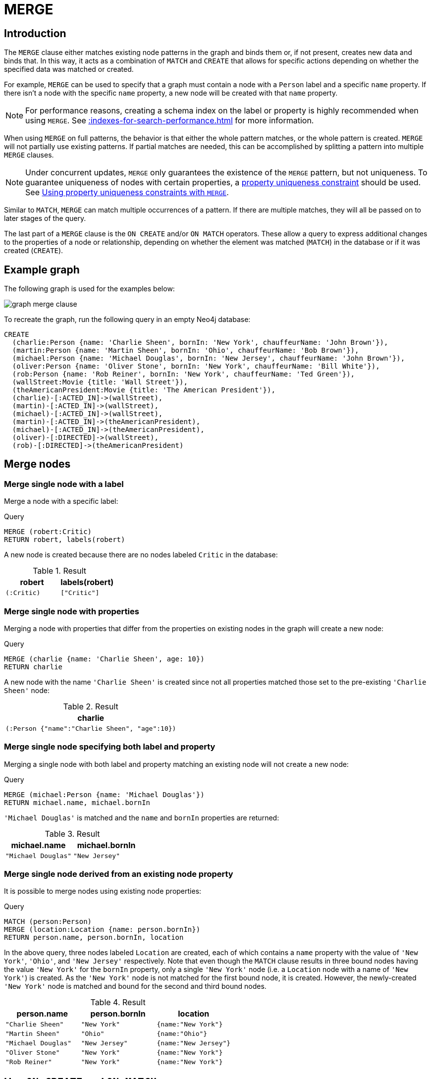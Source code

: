 :description: The `MERGE` clause ensures that a pattern exists in the graph.

[[query-merge]]
= MERGE

[[query-merge-introduction]]
== Introduction

The `MERGE` clause either matches existing node patterns in the graph and binds them or, if not present, creates new data and binds that.
In this way, it acts as a combination of `MATCH` and `CREATE` that allows for specific actions depending on whether the specified data was matched or created.

For example, `MERGE` can be used to specify that a graph must contain a node with a `Person` label and a specific `name` property.
If there isn't a node with the specific `name` property, a new node will be created with that `name` property.

[NOTE]
====
For performance reasons, creating a schema index on the label or property is highly recommended when using `MERGE`.
See xref::indexes-for-search-performance.adoc[] for more information.
====

When using `MERGE` on full patterns, the behavior is that either the whole pattern matches, or the whole pattern is created.
`MERGE` will not partially use existing patterns.
If partial matches are needed, this can be accomplished by splitting a pattern into multiple `MERGE` clauses.

[NOTE]
====
Under concurrent updates, `MERGE` only guarantees the existence of the `MERGE` pattern, but not uniqueness.
To guarantee uniqueness of nodes with certain properties, a xref::constraints/index.adoc[property uniqueness constraint] should be used.
See xref::clauses/merge.adoc#query-merge-using-unique-constraints[Using property uniqueness constraints with `MERGE`].
====

Similar to `MATCH`, `MERGE` can match multiple occurrences of a pattern.
If there are multiple matches, they will all be passed on to later stages of the query.

The last part of a `MERGE` clause is the `ON CREATE` and/or `ON MATCH` operators.
These allow a query to express additional changes to the properties of a node or relationship, depending on whether the element was matched (`MATCH`) in the database or if it was created (`CREATE`).

== Example graph

The following graph is used for the examples below:

image::graph_merge_clause.svg[]

To recreate the graph, run the following query in an empty Neo4j database:

[source, cypher, role=test-setup]
----
CREATE
  (charlie:Person {name: 'Charlie Sheen', bornIn: 'New York', chauffeurName: 'John Brown'}),
  (martin:Person {name: 'Martin Sheen', bornIn: 'Ohio', chauffeurName: 'Bob Brown'}),
  (michael:Person {name: 'Michael Douglas', bornIn: 'New Jersey', chauffeurName: 'John Brown'}),
  (oliver:Person {name: 'Oliver Stone', bornIn: 'New York', chauffeurName: 'Bill White'}),
  (rob:Person {name: 'Rob Reiner', bornIn: 'New York', chauffeurName: 'Ted Green'}),
  (wallStreet:Movie {title: 'Wall Street'}),
  (theAmericanPresident:Movie {title: 'The American President'}),
  (charlie)-[:ACTED_IN]->(wallStreet),
  (martin)-[:ACTED_IN]->(wallStreet),
  (michael)-[:ACTED_IN]->(wallStreet),
  (martin)-[:ACTED_IN]->(theAmericanPresident),
  (michael)-[:ACTED_IN]->(theAmericanPresident),
  (oliver)-[:DIRECTED]->(wallStreet),
  (rob)-[:DIRECTED]->(theAmericanPresident)
----

[[query-merge-node-derived]]
== Merge nodes

[[merge-merge-single-node-with-a-label]]
=== Merge single node with a label

Merge a node with a specific label:

.Query
[source, cypher]
----
MERGE (robert:Critic)
RETURN robert, labels(robert)
----

A new node is created because there are no nodes labeled `Critic` in the database:

.Result
[role="queryresult",options="header",cols="2*<m"]
|===
| robert | labels(robert)
| (:Critic) | ["Critic"]
|===


[[merge-merge-single-node-with-properties]]
=== Merge single node with properties

Merging a node with properties that differ from the properties on existing nodes in the graph will create a new node:

.Query
[source, cypher]
----
MERGE (charlie {name: 'Charlie Sheen', age: 10})
RETURN charlie
----

A new node with the name `'Charlie Sheen'` is created since not all properties matched those set to the pre-existing `'Charlie Sheen'` node:

.Result
[role="queryresult",options="header",cols="1*<m"]
|===
| charlie
| (:Person {"name":"Charlie Sheen", "age":10})
|===


[[merge-merge-single-node-specifying-both-label-and-property]]
=== Merge single node specifying both label and property

Merging a single node with both label and property matching an existing node will not create a new node:

.Query
[source, cypher]
----
MERGE (michael:Person {name: 'Michael Douglas'})
RETURN michael.name, michael.bornIn
----

`'Michael Douglas'` is matched and the `name` and `bornIn` properties are returned:

.Result
[role="queryresult",options="header",cols="2*<m"]
|===
| michael.name | michael.bornIn
| "Michael Douglas" | "New Jersey"
|===

[[merge-merge-single-node-derived-from-an-existing-node-property]]
=== Merge single node derived from an existing node property

It is possible to merge nodes using existing node properties:

.Query
[source, cypher]
----
MATCH (person:Person)
MERGE (location:Location {name: person.bornIn})
RETURN person.name, person.bornIn, location
----

In the above query, three nodes labeled `Location` are created, each of which contains a `name` property with the value of `'New York'`, `'Ohio'`, and `'New Jersey'` respectively.
Note that even though the `MATCH` clause results in three bound nodes having the value `'New York'` for the `bornIn` property, only a single `'New York'` node (i.e. a `Location` node with a name of `'New York'`) is created.
As the `'New York'` node is not matched for the first bound node, it is created.
However, the newly-created `'New York'` node is matched and bound for the second and third bound nodes.

.Result
[role="queryresult",options="header",cols="3*<m"]
|===
| person.name | person.bornIn | location
| "Charlie Sheen" | "New York" | {name:"New York"}
| "Martin Sheen" | "Ohio" | {name:"Ohio"}
| "Michael Douglas" | "New Jersey" | {name:"New Jersey"}
| "Oliver Stone" | "New York" | {name:"New York"}
| "Rob Reiner" | "New York" | {name:"New York"}
|===


[[query-merge-on-create-on-match]]
== Use `ON CREATE` and `ON MATCH`

[[merge-merge-with-on-create]]
=== Merge with `ON CREATE`

Merge a node and set properties if the node needs to be created:

.Query
[source, cypher, role=test-result-skip]
----
MERGE (keanu:Person {name: 'Keanu Reeves', bornIn: 'Beirut', chauffeurName: 'Eric Brown'})
ON CREATE
  SET keanu.created = timestamp()
RETURN keanu.name, keanu.created
----

The query creates the `Person` node named `Keanu Reeves`, with a `bornIn` property set to `Beirut` and a `chauffeurName` property set to `Eric Brown`.
It also sets a timestamp for the `created` property.

.Result
[role="queryresult",options="header",cols="2*<m"]
|===
| keanu.name | keanu.created
| "Keanu Reeves" | 1655200898563
|===


[[merge-merge-with-on-match]]
=== Merge with `ON MATCH`

Merging nodes and setting properties on found nodes:

.Query
[source, cypher]
----
MERGE (person:Person)
ON MATCH
  SET person.found = true
RETURN person.name, person.found
----

The query finds all the `Person` nodes, sets a property on them, and returns them:

.Result
[role="queryresult",options="header",cols="2*<m"]
|===
| person.name | person.found
| "Charlie Sheen" | true
| "Martin Sheen" | true
| "Michael Douglas" | true
| "Oliver Stone" | true
| "Rob Reiner" | true
| "Keanu Reeves" | true
|===


[[merge-merge-with-on-create-and-on-match]]
=== Merge with `ON CREATE` and `ON MATCH`

.Query
[source, cypher, role=test-result-skip]
----
MERGE (keanu:Person {name: 'Keanu Reeves'})
ON CREATE
  SET keanu.created = timestamp()
ON MATCH
  SET keanu.lastSeen = timestamp()
RETURN keanu.name, keanu.created, keanu.lastSeen
----

Because the `Person` node named `Keanu Reeves` already exists, this query does not create a new node.
Instead, it adds a timestamp on the `lastSeen` property.

.Result
[role="queryresult",options="header",cols="3*<m"]
|===
| keanu.name | keanu.created | keanu.lastSeen
| "Keanu Reeves" | 1655200902354 | 1674655352124
|===


[[merge-merge-with-on-match-setting-multiple-properties]]
=== Merge with `ON MATCH` setting multiple properties

If multiple properties should be set, separate them with commas:

.Query
[source, cypher, role=test-result-skip]
----
MERGE (person:Person)
ON MATCH
  SET
    person.found = true,
    person.lastAccessed = timestamp()
RETURN person.name, person.found, person.lastAccessed
----

.Result
[role="queryresult",options="header",cols="3*<m"]
|===
| person.name | person.found | person.lastAccessed
| "Charlie Sheen" | true | 1655200903558
| "Martin Sheen" | true | 1655200903558
| "Michael Douglas" | true | 1655200903558
| "Oliver Stone" | true | 1655200903558
| "Rob Reiner" | true | 1655200903558
| "Keanu Reeves" | true | 1655200903558
|===


[[query-merge-relationships]]
== Merge relationships

[[merge-merge-on-a-relationship]]
=== Merge on a relationship

`MERGE` can be used to match or create a relationship:

.Query
[source, cypher]
----
MATCH
  (charlie:Person {name: 'Charlie Sheen'}),
  (wallStreet:Movie {title: 'Wall Street'})
MERGE (charlie)-[r:ACTED_IN]->(wallStreet)
RETURN charlie.name, type(r), wallStreet.title
----

`'Charlie Sheen'` had already been marked as acting in `'Wall Street'`, so the existing relationship is found and returned.
Note that in order to match or create a relationship when using `MERGE`, at least one bound node must be specified, which is done via the `MATCH` clause in the above example.

.Result
[role="queryresult",options="header",cols="3*<m"]
|===
| charlie.name | type(r) | wallStreet.title
| "Charlie Sheen" | "ACTED_IN" | "Wall Street"
|===


[[merge-merge-on-multiple-relationships]]
=== Merge on multiple relationships

.Query
[source, cypher]
----
MATCH
  (oliver:Person {name: 'Oliver Stone'}),
  (reiner:Person {name: 'Rob Reiner'})
MERGE (oliver)-[:DIRECTED]->(movie:Movie)<-[:DIRECTED]-(reiner)
RETURN movie
----

In the example graph, `'Oliver Stone'` and `'Rob Reiner'` have never worked together.
When trying to `MERGE` a `Movie` node between them, Neo4j will not use any of the existing `Movie` nodes already connected to either person.
Instead, a new `Movie` node is created.

.Result
[role="queryresult",options="header",cols="1*<m"]
|===
| movie
| (:Movie)
|===


[[merge-merge-on-an-undirected-relationship]]
=== Merge on an undirected relationship

`MERGE` can also be used without specifying the direction of a relationship.
Cypher will first try to xref:clauses/match.adoc#_match_on_an_undirected_relationship[match the relationship in both directions].
If the relationship does not exist in either direction, it will create one left to right.

.Query
[source, cypher]
----
MATCH
  (charlie:Person {name: 'Charlie Sheen'}),
  (oliver:Person {name: 'Oliver Stone'})
MERGE (charlie)-[r:KNOWS]-(oliver)
RETURN r
----

As `'Charlie Sheen'` and `'Oliver Stone'` do not know each other in the example graph, this `MERGE` query will create a `KNOWS` relationship between them.
The direction of the created relationship is left to right.

.Result
[role="queryresult",options="header",cols="1*<m"]
|===
| r
| [:KNOWS]
|===


[[merge-merge-on-a-relationship-between-two-existing-nodes]]
=== Merge on a relationship between two existing nodes

`MERGE` can be used in conjunction with preceding `MATCH` and `MERGE` clauses to create a relationship between two bound nodes `m` and `n`, where `m` is returned by `MATCH` and `n` is created or matched by the earlier `MERGE`.

.Query
[source, cypher]
----
MATCH (person:Person)
MERGE (location:Location {name: person.bornIn})
MERGE (person)-[r:BORN_IN]->(location)
RETURN person.name, person.bornIn, location
----

This builds on the example from xref::clauses/merge.adoc#merge-merge-single-node-derived-from-an-existing-node-property[Merge single node derived from an existing node property].
The second `MERGE` creates a `BORN_IN` relationship between each person and a location corresponding to the value of the person’s `bornIn` property.
`'Charlie Sheen'`, `'Rob Reiner',` and `'Oliver Stone'` all have a `BORN_IN` relationship to the _same_ `Location` node (`'New York'`).

.Result
[role="queryresult",options="header",cols="3*<m"]
|===
| person.name | person.bornIn | location
| "Charlie Sheen" | "New York" | (:Location {name:"New York"})
| "Martin Sheen" | "Ohio" | (:Location {name:"Ohio"})
| "Michael Douglas" | "New Jersey" | (:Location {name:"New Jersey"})
| "Oliver Stone" | "New York" | (:Location {name:"New York"})
| "Rob Reiner" | "New York" | (:Location {name:"New York"})
| "Keanu Reeves" | "Beirut" | (:Location {name:"Beirut"})
|===


[[merge-merge-on-a-relationship-between-an-existing-node-and-a-merged-node-derived-from-a-node-property]]
=== Merge on a relationship between an existing node and a merged node derived from a node property

`MERGE` can be used to simultaneously create both a new node `n` and a relationship between a bound node `m` and `n`:

.Query
[source, cypher]
----
MATCH (person:Person)
MERGE (person)-[r:HAS_CHAUFFEUR]->(chauffeur:Chauffeur {name: person.chauffeurName})
RETURN person.name, person.chauffeurName, chauffeur
----

As `MERGE` found no matches -- in the example graph, there are no nodes labeled with `Chauffeur` and no `HAS_CHAUFFEUR` relationships -- `MERGE` creates six nodes labeled with `Chauffeur`, each of which contains a `name` property whose value corresponds to each matched `Person` node's `chauffeurName` property value.
`MERGE` also creates a `HAS_CHAUFFEUR` relationship between each `Person` node and the newly-created corresponding `Chauffeur` node.
As `'Charlie Sheen'` and `'Michael Douglas'` both have a chauffeur with the same name -- `'John Brown'` -- a new node is created in each case, resulting in _two_ `Chauffeur` nodes having a `name` of `'John Brown'`, correctly denoting the fact that even though the `name` property may be identical, these are two separate people.
This is in contrast to the example shown above in xref::clauses/merge.adoc#merge-merge-on-a-relationship-between-two-existing-nodes[Merge on a relationship between two existing nodes], where the first `MERGE` was used to bind the `Location` nodes and to prevent them from being recreated (and thus duplicated) on the second `MERGE`.

.Result
[role="queryresult",options="header",cols="3*<m"]
|===
| person.name | person.chauffeurName | chauffeur
| "Charlie Sheen" | "John Brown" | (:Person {name:"John Brown"})
| "Martin Sheen" | "Bob Brown" | (:Person {name:"Bob Brown"})
| "Michael Douglas" | "John Brown" | (:Person {name:"John Brown"})
| "Oliver Stone" | "Bill White" | (:Person {name:"Bill White"})
| "Rob Reiner" | "Ted Green" | (:Person {name:"Ted Green"})
| "Keanu Reeves" | "Eric Brown" | (:Person {name:"Eric Brown"})
|===


[[query-merge-using-unique-constraints]]
== Using node property uniqueness constraints with `MERGE`

Cypher prevents getting conflicting results from `MERGE` when using patterns that involve property uniqueness constraints.
In this case, there must be at most one node that matches that pattern.

For example, given two property node uniqueness constraints on `:Person(id)` and `:Person(ssn)`, a query such as `MERGE (n:Person {id: 12, ssn: 437})` will fail, if there are two different nodes (one with `id` 12 and one with `ssn` 437), or if there is only one node with only one of the properties.
In other words, there must be exactly one node that matches the pattern, or no matching nodes.

Note that the following examples assume the existence of property uniqueness constraints that have been created using:

[source, cypher]
----
CREATE CONSTRAINT FOR (n:Person) REQUIRE n.name IS UNIQUE;
CREATE CONSTRAINT FOR (n:Person) REQUIRE n.role IS UNIQUE;
----


[[merge-merge-using-unique-constraints-creates-a-new-node-if-no-node-is-found]]
=== Merge node using property uniqueness constraints creates a new node if no node is found

Given the node property uniqueness constraint on the `name` property for all `Person` nodes, the below query will create a new `Person` with the `name` property `'Laurence Fishburne'`.
If a `'Laurence Fishburne'` node had already existed, `MERGE` would match the existing node instead.

.Query
[source, cypher]
----
MERGE (laurence:Person {name: 'Laurence Fishburne'})
RETURN laurence.name
----

.Result
[role="queryresult",options="header",cols="1*<m"]
|===
| laurence.name
| "Laurence Fishburne"
|===


[[merge-merge-using-unique-constraints-matches-an-existing-node]]
=== Merge using node property uniqueness constraints matches an existing node

Given property uniqueness constraint on the `name` property for all `Person` nodes, the below query will match the pre-existing `Person` node with the `name` property `'Oliver Stone'`.

.Query
[source, cypher]
----
MERGE (oliver:Person {name: 'Oliver Stone'})
RETURN oliver.name, oliver.bornIn
----

.Result
[role="queryresult",options="header",cols="2*<m"]
|===
| oliver.name | oliver.bornIn
| "Oliver Stone" | "New York"
|===


[[merge-merge-with-unique-constraints-and-partial-matches]]
=== Merge with property uniqueness constraints and partial matches

Merge using property uniqueness constraints fails when finding partial matches:

.Query
[source, cypher, role=test-fail]
----
MERGE (michael:Person {name: 'Michael Douglas', role: 'Gordon Gekko'})
RETURN michael
----

While there is a matching unique `Person` node with the name `'Michael Douglas'`, there is no unique node with the role of `'Gordon Gekko'` and `MERGE`, therefore, fails to match.

.Error message
----
Node already exists with label `Person` and property `name` = 'Michael Douglas'
----

To set the `role` of `'Gordon Gekko'` to `'Michael Douglas'`, use the `SET` clause instead:

.Query
[source, cypher]
----
MERGE (michael:Person {name: 'Michael Douglas'})
SET michael.role = 'Gordon Gekko'
----

.Result
----
Set 1 property
----


[[merge-merge-with-unique-constraints-and-conflicting-matches]]
=== Merge with property uniqueness constraints and conflicting matches

Merge using property uniqueness constraints fails when finding conflicting matches:

.Query
[source, cypher, role=test-fail]
----
MERGE (oliver:Person {name: 'Oliver Stone', role: 'Gordon Gekko'})
RETURN oliver
----

While there is a matching unique `Person` node with the name `'Oliver Stone'`, there is also another unique `Person` node with the role of `'Gordon Gekko'` and `MERGE` fails to match.

.Error message
----
Node already exists with label `Person` and property `name` = 'Oliver Stone'
----

[[query-merge-using-relationship-unique-constraints]]
== Using relationship property uniqueness constraints with `MERGE`

All that has been said above about node uniqueness constraints also applies to relationship uniqueness constraints.
However, for relationship uniqueness constraints there are some additional things to consider.

For example, if there exists a relationship uniqueness constraint on `()-[:ACTED_IN(year)]-()`, then the following query,  in which not all nodes of the pattern are bound, would fail:

.Query
[source, cypher, role=test-fail]
----
MERGE (charlie:Person {name: 'Charlie Sheen'})-[r:ACTED_IN {year: 1987}]->(wallStreet:Movie {title: 'Wall Street'})
RETURN charlie.name, type(r), wallStreet.title
----

This is due to the all-or-nothing semantics of `MERGE`, which causes the query to fail if there exists a relationship with the given `year` property but there is no match for the full pattern.
In this example, since no match was found for the pattern, `MERGE` will try to create the full pattern including a relationship with `{year: 1987}`, which will lead to constraint violation error.

Therefore, it is advised - especially when relationship uniqueness constraints exist - to always use bound nodes in the `MERGE` pattern.
The following would, therefore, be a more appropriate composition of the query:

.Query
[source, cypher]
----
MATCH
  (charlie:Person {name: 'Charlie Sheen'}),
  (wallStreet:Movie {title: 'Wall Street'})
MERGE (charlie)-[r:ACTED_IN {year: 1987}]->(wallStreet)
RETURN charlie.name, type(r), wallStreet.title
----

[[merge-using-map-parameters-with-merge]]
=== Using map parameters with `MERGE`

`MERGE` does not support map parameters the same way that `CREATE` does.
To use map parameters with `MERGE`, it is necessary to explicitly use the expected properties, such as in the following example.
For more information on parameters, see xref::syntax/parameters.adoc[].

.Parameters
[source, javascript]
----
{
  "param": {
    "name": "Keanu Reeves",
    "bornIn": "Beirut",
    "chauffeurName": "Eric Brown"
  }
}
----

.Query
[source, cypher]
----
MERGE (person:Person {name: $param.name, bornIn: $param.bornIn, chauffeurName: $param.chauffeurName})
RETURN person.name, person.bornIn, person.chauffeurName
----

.Result
[role="queryresult",options="header",cols="3*<m"]
|===
| person.name | person.bornIn | person.chauffeurName
| "Keanu Reeves" | "Beirut" | "Eric Brown"
|===

